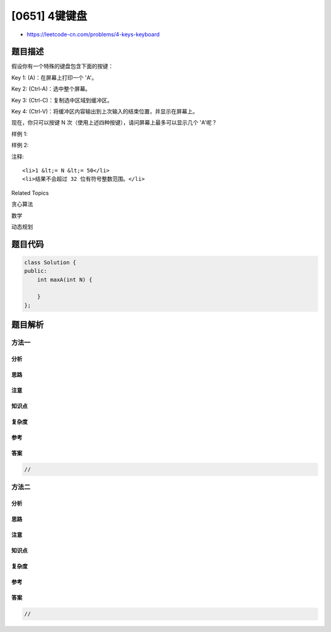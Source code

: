 [0651] 4键键盘
==============

-  https://leetcode-cn.com/problems/4-keys-keyboard

题目描述
--------

.. raw:: html

   <p>

假设你有一个特殊的键盘包含下面的按键：

.. raw:: html

   </p>

.. raw:: html

   <p>

Key 1: (A)：在屏幕上打印一个 'A'。

.. raw:: html

   </p>

.. raw:: html

   <p>

Key 2: (Ctrl-A)：选中整个屏幕。

.. raw:: html

   </p>

.. raw:: html

   <p>

Key 3: (Ctrl-C)：复制选中区域到缓冲区。

.. raw:: html

   </p>

.. raw:: html

   <p>

Key 4: (Ctrl-V)：将缓冲区内容输出到上次输入的结束位置，并显示在屏幕上。

.. raw:: html

   </p>

.. raw:: html

   <p>

现在，你只可以按键 N 次（使用上述四种按键），请问屏幕上最多可以显示几个
'A'呢？

.. raw:: html

   </p>

.. raw:: html

   <p>

样例 1:

.. raw:: html

   </p>

.. raw:: html

   <pre><strong>输入:</strong> N = 3
   <strong>输出:</strong> 3
   <strong>解释:</strong> 
   我们最多可以在屏幕上显示三个&#39;A&#39;通过如下顺序按键：
   A, A, A
   </pre>

.. raw:: html

   <p>

 

.. raw:: html

   </p>

.. raw:: html

   <p>

样例 2:

.. raw:: html

   </p>

.. raw:: html

   <pre><strong>输入:</strong> N = 7
   <strong>输出:</strong> 9
   <strong>解释:</strong> 
   我们最多可以在屏幕上显示九个&#39;A&#39;通过如下顺序按键：
   A, A, A, Ctrl A, Ctrl C, Ctrl V, Ctrl V
   </pre>

.. raw:: html

   <p>

 

.. raw:: html

   </p>

.. raw:: html

   <p>

注释:

.. raw:: html

   </p>

.. raw:: html

   <ol>

::

    <li>1 &lt;= N &lt;= 50</li>
    <li>结果不会超过 32 位有符号整数范围。</li>

.. raw:: html

   </ol>

.. raw:: html

   <p>

 

.. raw:: html

   </p>

.. raw:: html

   <div>

.. raw:: html

   <div>

Related Topics

.. raw:: html

   </div>

.. raw:: html

   <div>

.. raw:: html

   <li>

贪心算法

.. raw:: html

   </li>

.. raw:: html

   <li>

数学

.. raw:: html

   </li>

.. raw:: html

   <li>

动态规划

.. raw:: html

   </li>

.. raw:: html

   </div>

.. raw:: html

   </div>

题目代码
--------

.. code:: cpp

    class Solution {
    public:
        int maxA(int N) {

        }
    };

题目解析
--------

方法一
~~~~~~

分析
^^^^

思路
^^^^

注意
^^^^

知识点
^^^^^^

复杂度
^^^^^^

参考
^^^^

答案
^^^^

.. code:: cpp

    //

方法二
~~~~~~

分析
^^^^

思路
^^^^

注意
^^^^

知识点
^^^^^^

复杂度
^^^^^^

参考
^^^^

答案
^^^^

.. code:: cpp

    //
